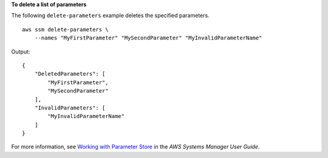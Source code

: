 **To delete a list of parameters**

The following ``delete-parameters`` example deletes the specified parameters. ::

    aws ssm delete-parameters \
        --names "MyFirstParameter" "MySecondParameter" "MyInvalidParameterName"

Output::

    {
        "DeletedParameters": [
            "MyFirstParameter",
            "MySecondParameter"
        ],
        "InvalidParameters": [
            "MyInvalidParameterName"
        ]
    }

For more information, see `Working with Parameter Store <https://docs.aws.amazon.com/systems-manager/latest/userguide/parameter-store-working-with.html>`__ in the *AWS Systems Manager User Guide*.
